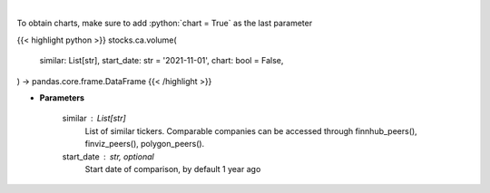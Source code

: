 .. role:: python(code)
    :language: python
    :class: highlight

|

.. raw:: html

    <h3>
    > Get stock volume. [Source: Yahoo Finance]
    </h3>

To obtain charts, make sure to add :python:`chart = True` as the last parameter

{{< highlight python >}}
stocks.ca.volume(
    similar: List[str],
    start_date: str = '2021-11-01',
    chart: bool = False,
) -> pandas.core.frame.DataFrame
{{< /highlight >}}

* **Parameters**

    similar : List[str]
        List of similar tickers.
        Comparable companies can be accessed through
        finnhub_peers(), finviz_peers(), polygon_peers().
    start_date : str, optional
        Start date of comparison, by default 1 year ago
    